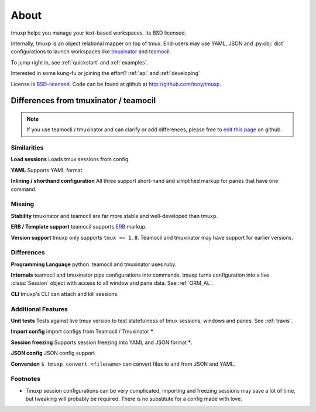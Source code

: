 .. module:: tmuxp

.. _about:

=====
About
=====

tmuxp helps you manage your text-based workspaces. Its BSD licensed.

Internally, tmuxp is an object relational mapper on top of tmux.
End-users may use YAML, JSON and :py:obj:`dict` configurations to launch
workspaces like `tmuxinator`_ and `teamocil`_.

To jump right in, see :ref:`quickstart` and :ref:`examples`.

Interested in some kung-fu or joining the effort? :ref:`api` and
:ref:`developing`

License  is `BSD-licensed`_. Code can be found at github at
http://github.com/tony/tmuxp.

Differences from tmuxinator / teamocil
--------------------------------------

.. note::

    If you use teamocli / tmuxinator and can clarify or add differences,
    please free to `edit this page`_ on github.

Similarities
""""""""""""

**Load sessions** Loads tmux sessions from config

**YAML** Supports YAML format

**Inlining / shorthand configuration** All three support short-hand and
simplified markup for panes that have one command.

Missing
"""""""

**Stability** tmuxinator and teamocil are far more stable and
well-developed than tmuxp.

**ERB / Template support** teamocil supports `ERB`_ markup.

**Version support** tmuxp only supports ``tmux >= 1.8``. Teamocil and
tmuxinator may have support for earlier versions.

Differences
"""""""""""

**Programming Language** python. teamocil and tmuxinator uses ruby.

**Internals** teamocil and tmuxinator pipe configurations into
commands. tmuxp turns configuration into a live :class:`Session` object
with access to all window and pane data. See :ref:`ORM_AL`.

**CLI** tmuxp's CLI can attach and kill sessions.

Additional Features
"""""""""""""""""""

**Unit tests** Tests against live tmux version to test statefulness of
tmux sessions, windows and panes. See :ref:`travis`.

**Import config** import configs from Teamocil / Tmuxinator *****

**Session freezing** Supports session freezing into YAML and JSON
format *****.

**JSON config** JSON config support

**Conversion** ``$ tmuxp convert <filename>`` can convert files to and
from JSON and YAML.

Footnotes
"""""""""

* Tmuxp session configurations can be very complicated, importing and
  freezing sessions may save a lot of time, but tweaking will probably be
  required. There is no substitute for a config made with love.

.. _attempt at 1.7 test: https://travis-ci.org/tony/tmuxp/jobs/12348263
.. _kaptan: https://github.com/emre/kaptan
.. _unittest: http://docs.python.org/2/library/unittest.html
.. _BSD-licensed: http://opensource.org/licenses/BSD-2-Clause
.. _tmuxinator: https://github.com/aziz/tmuxinator
.. _teamocil: https://github.com/remiprev/teamocil
.. _ERB: http://ruby-doc.org/stdlib-2.0.0/libdoc/erb/rdoc/ERB.html
.. _edit this page: https://github.com/tony/tmuxp/edit/master/doc/about.rst
